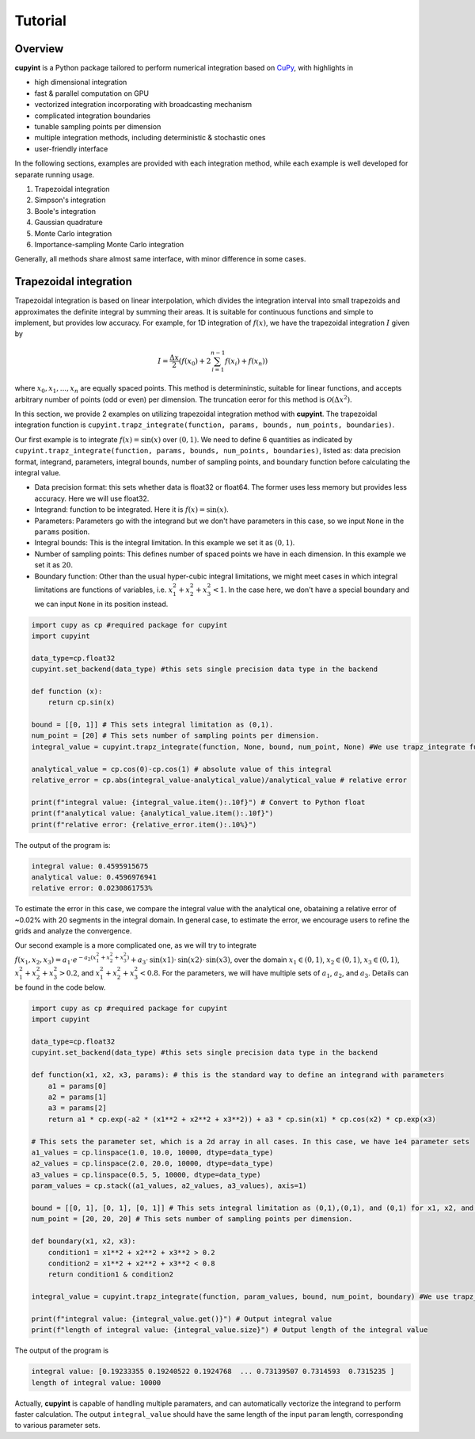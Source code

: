 Tutorial
=====

Overview
--------
**cupyint** is a Python package tailored to perform numerical integration based on `CuPy <https://cupy.dev/>`_, with highlights in

* high dimensional integration  
* fast & parallel computation on GPU  
* vectorized integration incorporating with broadcasting mechanism  
* complicated integration boundaries  
* tunable sampling points per dimension  
* multiple integration methods, including deterministic & stochastic ones  
* user-friendly interface  

In the following sections, examples are provided with each integration method, while each example is well developed for separate running usage.

1. Trapezoidal integration  
2. Simpson's integration  
3. Boole's integration  
4. Gaussian quadrature  
5. Monte Carlo integration  
6. Importance-sampling Monte Carlo integration  

Generally, all methods share almost same interface, with minor difference in some cases.

Trapezoidal integration
--------
 
Trapezoidal integration is based on linear interpolation, which divides the integration interval into small trapezoids and approximates the definite integral by summing their areas. It is suitable for continuous functions and simple to implement, but provides low accuracy. For example, for 1D integration of :math:`f(x)`, we have the trapezoidal integration :math:`I` given by

.. math::

   I = \frac{\Delta x}{2} \left( f(x_0) + 2\sum_{i=1}^{n-1} f(x_i) + f(x_n) \right)

where :math:`x_0, x_1,...,x_n` are equally spaced points. This method is determininstic, suitable for linear functions, and accepts arbitrary number of points (odd or even) per dimension. The truncation eeror for this method is :math:`\mathcal{O}(\Delta x^2)`.

In this section, we provide 2 examples on utilizing trapezoidal integration method with **cupyint**. The trapezoidal integration function is ``cupyint.trapz_integrate(function, params, bounds, num_points, boundaries)``.

Our first example is to integrate :math:`f(x)=\mathrm{sin}(x)` over :math:`(0,1)`. We need to define 6 quantities as indicated by ``cupyint.trapz_integrate(function, params, bounds, num_points, boundaries)``, listed as: data precision format, integrand, parameters, integral bounds, number of sampling points, and boundary function before calculating the integral value.  

* Data precision format: this sets whether data is float32 or float64. The former uses less memory but provides less accuracy. Here we will use float32.  
* Integrand: function to be integrated. Here it is :math:`f(x)=\mathrm{sin}(x)`.  
* Parameters: Parameters go with the integrand but we don't have parameters in this case, so we input ``None`` in the ``params`` position.   
* Integral bounds: This is the integral limitation. In this example we set it as :math:`(0,1)`.  
* Number of sampling points: This defines number of spaced points we have in each dimension. In this example we set it as :math:`20`.  
* Boundary function: Other than the usual hyper-cubic integral limitations, we might meet cases in which integral limitations are functions of variables, i.e. :math:`x_1^2+x_2^2+x_3^2<1`. In the case here, we don't have a special boundary and we can input ``None`` in its position instead.  

.. code-block:: python

  import cupy as cp #required package for cupyint
  import cupyint

  data_type=cp.float32
  cupyint.set_backend(data_type) #this sets single precision data type in the backend

  def function (x):
      return cp.sin(x)

  bound = [[0, 1]] # This sets integral limitation as (0,1).
  num_point = [20] # This sets number of sampling points per dimension.
  integral_value = cupyint.trapz_integrate(function, None, bound, num_point, None) #We use trapz_integrate function

  analytical_value = cp.cos(0)-cp.cos(1) # absolute value of this integral
  relative_error = cp.abs(integral_value-analytical_value)/analytical_value # relative error

  print(f"integral value: {integral_value.item():.10f}") # Convert to Python float
  print(f"analytical value: {analytical_value.item():.10f}") 
  print(f"relative error: {relative_error.item():.10%}")

The output of the program is:

.. code-block:: python  

  integral value: 0.4595915675
  analytical value: 0.4596976941
  relative error: 0.0230861753%

To estimate the error in this case, we compare the integral value with the analytical one, obataining a relative error of ~0.02% with 20 segments in the integral domain. In general case, to estimate the error, we encourage users to refine the grids and analyze the convergence.


Our second example is a more complicated one, as we will try to integrate :math:`f(x_1,x_2,x_3)=a_1\cdot e^{-a_2(x_1^2+x_2^2+x_3^2)}+a_3\cdot\mathrm{sin}(x1)\cdot\mathrm{sin}(x2)\cdot\mathrm{sin}(x3)`, over the domain :math:`x_1\in (0,1)`, :math:`x_2\in (0,1)`, :math:`x_3\in (0,1)`, :math:`x_1^2+x_2^2+x_3^2>0.2`, and :math:`x_1^2+x_2^2+x_3^2<0.8`. For the parameters, we will have multiple sets of :math:`a_1`, :math:`a_2`, and :math:`a_3`. Details can be found in the code below.

.. code-block:: python  

  import cupy as cp #required package for cupyint
  import cupyint
  
  data_type=cp.float32
  cupyint.set_backend(data_type) #this sets single precision data type in the backend
  
  def function(x1, x2, x3, params): # this is the standard way to define an integrand with parameters
      a1 = params[0]
      a2 = params[1]
      a3 = params[2]
      return a1 * cp.exp(-a2 * (x1**2 + x2**2 + x3**2)) + a3 * cp.sin(x1) * cp.cos(x2) * cp.exp(x3)

  # This sets the parameter set, which is a 2d array in all cases. In this case, we have 1e4 parameter sets
  a1_values = cp.linspace(1.0, 10.0, 10000, dtype=data_type)
  a2_values = cp.linspace(2.0, 20.0, 10000, dtype=data_type)
  a3_values = cp.linspace(0.5, 5, 10000, dtype=data_type)
  param_values = cp.stack((a1_values, a2_values, a3_values), axis=1) 

  bound = [[0, 1], [0, 1], [0, 1]] # This sets integral limitation as (0,1),(0,1), and (0,1) for x1, x2, and x3, respectively.
  num_point = [20, 20, 20] # This sets number of sampling points per dimension.
  
  def boundary(x1, x2, x3):
      condition1 = x1**2 + x2**2 + x3**2 > 0.2
      condition2 = x1**2 + x2**2 + x3**2 < 0.8
      return condition1 & condition2
  
  integral_value = cupyint.trapz_integrate(function, param_values, bound, num_point, boundary) #We use trapz_integrate function
  
  print(f"integral value: {integral_value.get()}") # Output integral value
  print(f"length of integral value: {integral_value.size}") # Output length of the integral value

The output of the program is 

.. code-block:: python  

  integral value: [0.19233355 0.19240522 0.1924768  ... 0.73139507 0.7314593  0.7315235 ]
  length of integral value: 10000

Actually, **cupyint** is capable of handling multiple paramaters, and can automatically vectorize the integrand to perform faster calculation. The output ``integral_value`` should have the same length of the input ``param`` length, corresponding to various parameter sets.

